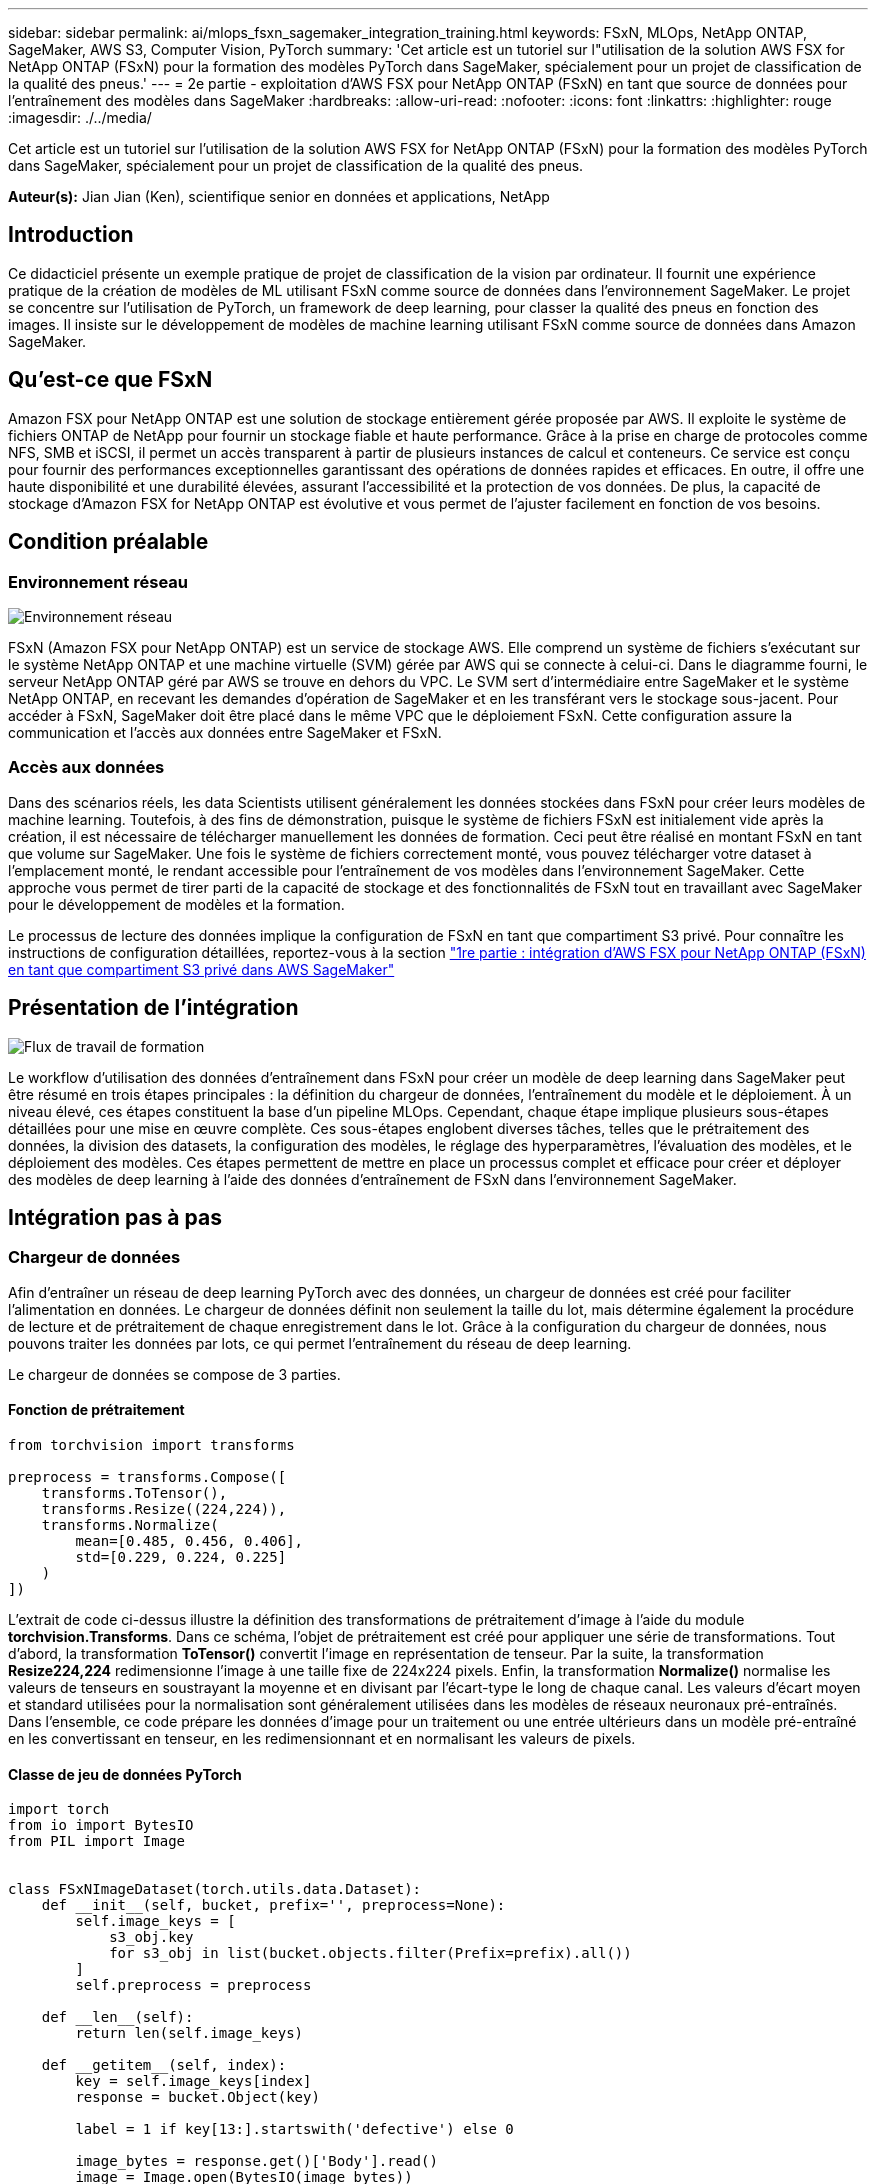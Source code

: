 ---
sidebar: sidebar 
permalink: ai/mlops_fsxn_sagemaker_integration_training.html 
keywords: FSxN, MLOps, NetApp ONTAP, SageMaker, AWS S3, Computer Vision, PyTorch 
summary: 'Cet article est un tutoriel sur l"utilisation de la solution AWS FSX for NetApp ONTAP (FSxN) pour la formation des modèles PyTorch dans SageMaker, spécialement pour un projet de classification de la qualité des pneus.' 
---
= 2e partie - exploitation d'AWS FSX pour NetApp ONTAP (FSxN) en tant que source de données pour l'entraînement des modèles dans SageMaker
:hardbreaks:
:allow-uri-read: 
:nofooter: 
:icons: font
:linkattrs: 
:highlighter: rouge
:imagesdir: ./../media/


[role="lead"]
Cet article est un tutoriel sur l'utilisation de la solution AWS FSX for NetApp ONTAP (FSxN) pour la formation des modèles PyTorch dans SageMaker, spécialement pour un projet de classification de la qualité des pneus.

*Auteur(s):*
Jian Jian (Ken), scientifique senior en données et applications, NetApp



== Introduction

Ce didacticiel présente un exemple pratique de projet de classification de la vision par ordinateur. Il fournit une expérience pratique de la création de modèles de ML utilisant FSxN comme source de données dans l'environnement SageMaker. Le projet se concentre sur l'utilisation de PyTorch, un framework de deep learning, pour classer la qualité des pneus en fonction des images. Il insiste sur le développement de modèles de machine learning utilisant FSxN comme source de données dans Amazon SageMaker.



== Qu'est-ce que FSxN

Amazon FSX pour NetApp ONTAP est une solution de stockage entièrement gérée proposée par AWS. Il exploite le système de fichiers ONTAP de NetApp pour fournir un stockage fiable et haute performance. Grâce à la prise en charge de protocoles comme NFS, SMB et iSCSI, il permet un accès transparent à partir de plusieurs instances de calcul et conteneurs. Ce service est conçu pour fournir des performances exceptionnelles garantissant des opérations de données rapides et efficaces. En outre, il offre une haute disponibilité et une durabilité élevées, assurant l'accessibilité et la protection de vos données. De plus, la capacité de stockage d'Amazon FSX for NetApp ONTAP est évolutive et vous permet de l'ajuster facilement en fonction de vos besoins.



== Condition préalable



=== Environnement réseau

image:mlops_fsxn_sagemaker_integration_training_0.png["Environnement réseau"]

FSxN (Amazon FSX pour NetApp ONTAP) est un service de stockage AWS. Elle comprend un système de fichiers s'exécutant sur le système NetApp ONTAP et une machine virtuelle (SVM) gérée par AWS qui se connecte à celui-ci. Dans le diagramme fourni, le serveur NetApp ONTAP géré par AWS se trouve en dehors du VPC. Le SVM sert d'intermédiaire entre SageMaker et le système NetApp ONTAP, en recevant les demandes d'opération de SageMaker et en les transférant vers le stockage sous-jacent. Pour accéder à FSxN, SageMaker doit être placé dans le même VPC que le déploiement FSxN. Cette configuration assure la communication et l'accès aux données entre SageMaker et FSxN.



=== Accès aux données

Dans des scénarios réels, les data Scientists utilisent généralement les données stockées dans FSxN pour créer leurs modèles de machine learning. Toutefois, à des fins de démonstration, puisque le système de fichiers FSxN est initialement vide après la création, il est nécessaire de télécharger manuellement les données de formation. Ceci peut être réalisé en montant FSxN en tant que volume sur SageMaker. Une fois le système de fichiers correctement monté, vous pouvez télécharger votre dataset à l'emplacement monté, le rendant accessible pour l'entraînement de vos modèles dans l'environnement SageMaker. Cette approche vous permet de tirer parti de la capacité de stockage et des fonctionnalités de FSxN tout en travaillant avec SageMaker pour le développement de modèles et la formation.

Le processus de lecture des données implique la configuration de FSxN en tant que compartiment S3 privé. Pour connaître les instructions de configuration détaillées, reportez-vous à la section link:./mlops_fsxn_s3_integration.html["1re partie : intégration d'AWS FSX pour NetApp ONTAP (FSxN) en tant que compartiment S3 privé dans AWS SageMaker"]



== Présentation de l'intégration

image:mlops_fsxn_sagemaker_integration_training_1.png["Flux de travail de formation"]

Le workflow d'utilisation des données d'entraînement dans FSxN pour créer un modèle de deep learning dans SageMaker peut être résumé en trois étapes principales : la définition du chargeur de données, l'entraînement du modèle et le déploiement. À un niveau élevé, ces étapes constituent la base d'un pipeline MLOps. Cependant, chaque étape implique plusieurs sous-étapes détaillées pour une mise en œuvre complète. Ces sous-étapes englobent diverses tâches, telles que le prétraitement des données, la division des datasets, la configuration des modèles, le réglage des hyperparamètres, l'évaluation des modèles, et le déploiement des modèles. Ces étapes permettent de mettre en place un processus complet et efficace pour créer et déployer des modèles de deep learning à l'aide des données d'entraînement de FSxN dans l'environnement SageMaker.



== Intégration pas à pas



=== Chargeur de données

Afin d'entraîner un réseau de deep learning PyTorch avec des données, un chargeur de données est créé pour faciliter l'alimentation en données. Le chargeur de données définit non seulement la taille du lot, mais détermine également la procédure de lecture et de prétraitement de chaque enregistrement dans le lot. Grâce à la configuration du chargeur de données, nous pouvons traiter les données par lots, ce qui permet l'entraînement du réseau de deep learning.

Le chargeur de données se compose de 3 parties.



==== Fonction de prétraitement

[source, python]
----
from torchvision import transforms

preprocess = transforms.Compose([
    transforms.ToTensor(),
    transforms.Resize((224,224)),
    transforms.Normalize(
        mean=[0.485, 0.456, 0.406],
        std=[0.229, 0.224, 0.225]
    )
])
----
L'extrait de code ci-dessus illustre la définition des transformations de prétraitement d'image à l'aide du module *torchvision.Transforms*. Dans ce schéma, l'objet de prétraitement est créé pour appliquer une série de transformations. Tout d'abord, la transformation *ToTensor()* convertit l'image en représentation de tenseur. Par la suite, la transformation *Resize((224,224))* redimensionne l'image à une taille fixe de 224x224 pixels. Enfin, la transformation *Normalize()* normalise les valeurs de tenseurs en soustrayant la moyenne et en divisant par l'écart-type le long de chaque canal. Les valeurs d'écart moyen et standard utilisées pour la normalisation sont généralement utilisées dans les modèles de réseaux neuronaux pré-entraînés. Dans l'ensemble, ce code prépare les données d'image pour un traitement ou une entrée ultérieurs dans un modèle pré-entraîné en les convertissant en tenseur, en les redimensionnant et en normalisant les valeurs de pixels.



==== Classe de jeu de données PyTorch

[source, python]
----
import torch
from io import BytesIO
from PIL import Image


class FSxNImageDataset(torch.utils.data.Dataset):
    def __init__(self, bucket, prefix='', preprocess=None):
        self.image_keys = [
            s3_obj.key
            for s3_obj in list(bucket.objects.filter(Prefix=prefix).all())
        ]
        self.preprocess = preprocess

    def __len__(self):
        return len(self.image_keys)

    def __getitem__(self, index):
        key = self.image_keys[index]
        response = bucket.Object(key)

        label = 1 if key[13:].startswith('defective') else 0

        image_bytes = response.get()['Body'].read()
        image = Image.open(BytesIO(image_bytes))
        if image.mode == 'L':
            image = image.convert('RGB')

        if self.preprocess is not None:
            image = self.preprocess(image)
        return image, label
----
Cette classe offre des fonctionnalités permettant d'obtenir le nombre total d'enregistrements dans le jeu de données et définit la méthode de lecture des données pour chaque enregistrement. Dans la fonction *__getitem__*, le code utilise l'objet de compartiment S3 boto3 pour extraire les données binaires de FSxN. Le style de code pour l'accès aux données à partir de FSxN est similaire à celui pour la lecture des données à partir d'Amazon S3. L'explication suivante est intégrée au processus de création de l'objet privé S3 *bucket*.



==== FSxN en tant que référentiel S3 privé

[source, python]
----
seed = 77                                                   # Random seed
bucket_name = '<Your ONTAP bucket name>'                    # The bucket name in ONTAP
aws_access_key_id = '<Your ONTAP bucket key id>'            # Please get this credential from ONTAP
aws_secret_access_key = '<Your ONTAP bucket access key>'    # Please get this credential from ONTAP
fsx_endpoint_ip = '<Your FSxN IP address>'                  # Please get this IP address from FSXN
----
[source, python]
----
import boto3

# Get session info
region_name = boto3.session.Session().region_name

# Initialize Fsxn S3 bucket object
# --- Start integrating SageMaker with FSXN ---
# This is the only code change we need to incorporate SageMaker with FSXN
s3_client: boto3.client = boto3.resource(
    's3',
    region_name=region_name,
    aws_access_key_id=aws_access_key_id,
    aws_secret_access_key=aws_secret_access_key,
    use_ssl=False,
    endpoint_url=f'http://{fsx_endpoint_ip}',
    config=boto3.session.Config(
        signature_version='s3v4',
        s3={'addressing_style': 'path'}
    )
)
# s3_client = boto3.resource('s3')
bucket = s3_client.Bucket(bucket_name)
# --- End integrating SageMaker with FSXN ---
----
Pour lire les données de FSxN dans SageMaker, un gestionnaire est créé et pointe vers le stockage FSxN à l'aide du protocole S3. Ainsi, FSxN peut être traité comme un compartiment S3 privé. La configuration du gestionnaire inclut la spécification de l'adresse IP du SVM FSxN, du nom du compartiment et des informations d'identification nécessaires. Pour obtenir une explication complète sur l'obtention de ces éléments de configuration, reportez-vous au document à l'adresse link:mlops_fsxn_s3_integration.html["1re partie : intégration d'AWS FSX pour NetApp ONTAP (FSxN) en tant que compartiment S3 privé dans AWS SageMaker"].

Dans l'exemple mentionné ci-dessus, l'objet de compartiment est utilisé pour instancier l'objet de jeu de données PyTorch. L'objet Dataset sera expliqué plus en détail dans la section suivante.



==== Le chargeur de données PyTorch

[source, python]
----
from torch.utils.data import DataLoader
torch.manual_seed(seed)

# 1. Hyperparameters
batch_size = 64

# 2. Preparing for the dataset
dataset = FSxNImageDataset(bucket, 'dataset/tyre', preprocess=preprocess)

train, test = torch.utils.data.random_split(dataset, [1500, 356])

data_loader = DataLoader(dataset, batch_size=batch_size, shuffle=True)
----
Dans l'exemple fourni, une taille de lot de 64 est spécifiée, indiquant que chaque lot contiendra 64 enregistrements. En combinant la classe PyTorch *Dataset*, la fonction de prétraitement et la taille du lot d'entraînement, nous obtenons le chargeur de données pour l'entraînement. Ce chargeur de données facilite le processus d'itération dans l'ensemble de données en lots pendant la phase d'entraînement.



=== Entraînement du modèle

[source, python]
----
from torch import nn


class TyreQualityClassifier(nn.Module):
    def __init__(self):
        super().__init__()
        self.model = nn.Sequential(
            nn.Conv2d(3,32,(3,3)),
            nn.ReLU(),
            nn.Conv2d(32,32,(3,3)),
            nn.ReLU(),
            nn.Conv2d(32,64,(3,3)),
            nn.ReLU(),
            nn.Flatten(),
            nn.Linear(64*(224-6)*(224-6),2)
        )
    def forward(self, x):
        return self.model(x)
----
[source, python]
----
import datetime

num_epochs = 2
device = torch.device('cuda' if torch.cuda.is_available() else 'cpu')

model = TyreQualityClassifier()
fn_loss = torch.nn.CrossEntropyLoss()
optimizer = torch.optim.Adam(model.parameters(), lr=1e-3)


model.to(device)
for epoch in range(num_epochs):
    for idx, (X, y) in enumerate(data_loader):
        X = X.to(device)
        y = y.to(device)

        y_hat = model(X)

        loss = fn_loss(y_hat, y)
        optimizer.zero_grad()
        loss.backward()
        optimizer.step()
        current_time = datetime.datetime.now().strftime("%Y-%m-%d %H:%M:%S")
        print(f"Current Time: {current_time} - Epoch [{epoch+1}/{num_epochs}]- Batch [{idx + 1}] - Loss: {loss}", end='\r')
----
Ce code met en œuvre un processus de formation PyTorch standard. Il définit un modèle de réseau neuronal appelé *TireQualityClassifier* utilisant des couches convolutionnelles et une couche linéaire pour classer la qualité des pneus. La boucle d'entraînement effectue une itération sur les lots de données, calcule la perte et met à jour les paramètres du modèle à l'aide de la rétropropagation et de l'optimisation. En outre, il imprime l'heure, l'époque, le lot et la perte actuels à des fins de surveillance.



=== Déploiement du modèle



==== Déploiement

[source, python]
----
import io
import os
import tarfile
import sagemaker

# 1. Save the PyTorch model to memory
buffer_model = io.BytesIO()
traced_model = torch.jit.script(model)
torch.jit.save(traced_model, buffer_model)

# 2. Upload to AWS S3
sagemaker_session = sagemaker.Session()
bucket_name_default = sagemaker_session.default_bucket()
model_name = f'tyre_quality_classifier.pth'

# 2.1. Zip PyTorch model into tar.gz file
buffer_zip = io.BytesIO()
with tarfile.open(fileobj=buffer_zip, mode="w:gz") as tar:
    # Add PyTorch pt file
    file_name = os.path.basename(model_name)
    file_name_with_extension = os.path.split(file_name)[-1]
    tarinfo = tarfile.TarInfo(file_name_with_extension)
    tarinfo.size = len(buffer_model.getbuffer())
    buffer_model.seek(0)
    tar.addfile(tarinfo, buffer_model)

# 2.2. Upload the tar.gz file to S3 bucket
buffer_zip.seek(0)
boto3.resource('s3') \
    .Bucket(bucket_name_default) \
    .Object(f'pytorch/{model_name}.tar.gz') \
    .put(Body=buffer_zip.getvalue())
----
Le code enregistre le modèle PyTorch dans *Amazon S3* car SageMaker requiert que le modèle soit stocké dans S3 pour le déploiement. En téléchargeant le modèle vers *Amazon S3*, il devient accessible à SageMaker, ce qui permet le déploiement et l'inférence sur le modèle déployé.

[source, python]
----
import time
from sagemaker.pytorch import PyTorchModel
from sagemaker.predictor import Predictor
from sagemaker.serializers import IdentitySerializer
from sagemaker.deserializers import JSONDeserializer


class TyreQualitySerializer(IdentitySerializer):
    CONTENT_TYPE = 'application/x-torch'

    def serialize(self, data):
        transformed_image = preprocess(data)
        tensor_image = torch.Tensor(transformed_image)

        serialized_data = io.BytesIO()
        torch.save(tensor_image, serialized_data)
        serialized_data.seek(0)
        serialized_data = serialized_data.read()

        return serialized_data


class TyreQualityPredictor(Predictor):
    def __init__(self, endpoint_name, sagemaker_session):
        super().__init__(
            endpoint_name,
            sagemaker_session=sagemaker_session,
            serializer=TyreQualitySerializer(),
            deserializer=JSONDeserializer(),
        )

sagemaker_model = PyTorchModel(
    model_data=f's3://{bucket_name_default}/pytorch/{model_name}.tar.gz',
    role=sagemaker.get_execution_role(),
    framework_version='2.0.1',
    py_version='py310',
    predictor_cls=TyreQualityPredictor,
    entry_point='inference.py',
    source_dir='code',
)

timestamp = int(time.time())
pytorch_endpoint_name = '{}-{}-{}'.format('tyre-quality-classifier', 'pt', timestamp)
sagemaker_predictor = sagemaker_model.deploy(
    initial_instance_count=1,
    instance_type='ml.p3.2xlarge',
    endpoint_name=pytorch_endpoint_name
)
----
Ce code facilite le déploiement d'un modèle PyTorch sur SageMaker. Il définit un sérialiseur personnalisé, *TireQualitySerializer*, qui prétraite et sérialise les données d'entrée en tant que tenseur PyTorch. La classe *TireQualityPredictor* est un prédicteur personnalisé qui utilise le sérialiseur défini et un *JSONDeserializer*. Le code crée également un objet *PyTorchModel* pour spécifier l'emplacement S3 du modèle, le rôle IAM, la version du framework et le point d'entrée pour l'inférence. Le code génère un horodatage et construit un nom de point final basé sur le modèle et l'horodatage. Enfin, le modèle est déployé à l'aide de la méthode deploy, en spécifiant le nombre d'instances, le type d'instance et le nom du noeud final généré. Cela permet de déployer le modèle PyTorch et d'y accéder pour l'inférence sur SageMaker.



==== Inférence

[source, python]
----
image_object = list(bucket.objects.filter('dataset/tyre'))[0].get()
image_bytes = image_object['Body'].read()

with Image.open(with Image.open(BytesIO(image_bytes)) as image:
    predicted_classes = sagemaker_predictor.predict(image)

    print(predicted_classes)
----
Voici un exemple d'utilisation du terminal déployé pour effectuer l'inférence.
